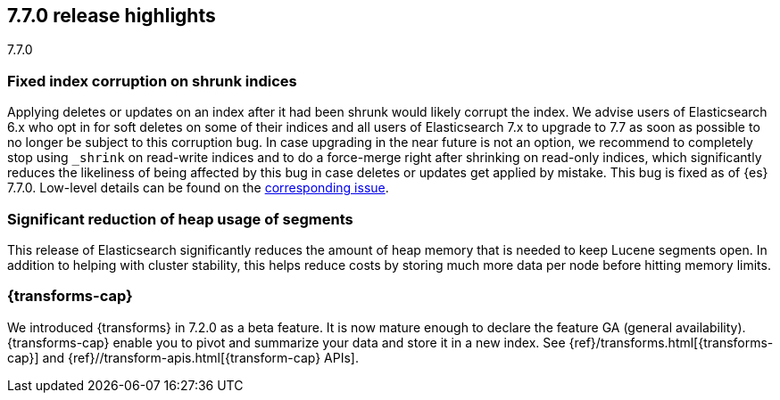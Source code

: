 [[release-highlights-7.7.0]]
== 7.7.0 release highlights
++++
<titleabbrev>7.7.0</titleabbrev>
++++

//NOTE: The notable-highlights tagged regions are re-used in the
//Installation and Upgrade Guide

// tag::notable-highlights[]
[float]
=== Fixed index corruption on shrunk indices

Applying deletes or updates on an index after it had been shrunk would likely
corrupt the index. We advise users of Elasticsearch 6.x who opt in for soft
deletes on some of their indices and all users of Elasticsearch 7.x to upgrade
to 7.7 as soon as possible to no longer be subject to this corruption bug. In
case upgrading in the near future is not an option, we recommend to completely
stop using `_shrink` on read-write indices and to do a force-merge right after
shrinking on read-only indices, which significantly reduces the likeliness of
being affected by this bug in case deletes or updates get applied by mistake.
This bug is fixed as of {es} 7.7.0. Low-level details can be found on the
https://issues.apache.org/jira/browse/LUCENE-9300[corresponding issue].

// end::notable-highlights[]

// tag::notable-highlights[]
[float]
=== Significant reduction of heap usage of segments

This release of Elasticsearch significantly reduces the amount of heap memory
that is needed to keep Lucene segments open. In addition to helping with cluster
stability, this helps reduce costs by storing much more data per node before
hitting memory limits.

// end::notable-highlights[]

// tag::notable-highlights[]
[discrete]
=== {transforms-cap}

We introduced {transforms} in 7.2.0 as a beta feature. It is now mature enough
to declare the feature GA (general availability). {transforms-cap} enable you to
pivot and summarize your data and store it in a new index. See
{ref}/transforms.html[{transforms-cap}] and
{ref}//transform-apis.html[{transform-cap} APIs].

// end::notable-highlights[]
